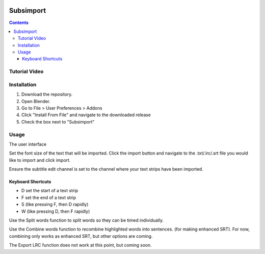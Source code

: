 .. image:: https://img.shields.io/badge/Donate-PayPal-green.svg
    :target: https://www.paypal.com/cgi-bin/webscr?cmd=_s-xclick&hosted_button_id=QA2T7WG47UTCL

==========
Subsimport
==========

.. contents::

Tutorial Video
==============

.. image:: http://i.imgur.com/WFNCAWA.png
    :target: https://www.youtube.com/watch?v=9pmGHIDaMwA&feature=youtu.be

Installation
============

1. Download the repository. 
2. Open Blender. 
3. Go to File > User Preferences > Addons
4. Click "Install From File" and navigate to the downloaded release
5. Check the box next to "Subsimport"

Usage
=====

The user interface

.. image:: http://i.imgur.com/47nzgsr.png

Set the font size of the text that will be imported. Click the import
button and navigate to the .txt/.lrc/.srt file you would like to import
and click import.

Ensure the subtitle edit channel is set to the channel where your text
strips have been imported.

Keyboard Shortcuts
------------------

* D set the start of a text strip
* F set the end of a text strip
* S (like pressing F, then D rapidly)
* W (like pressing D, then F rapidly)

.. image:: http://i.imgur.com/MHyz7Dr.gif

Use the Split words function to split words so they can be timed 
individually.

Use the Combine words function to recombine highlighted words into 
sentences. (for making enhanced SRT). For now, combining only works as
enhanced SRT, but other options are coming.

The Export LRC function does not work at this point, but coming soon.

